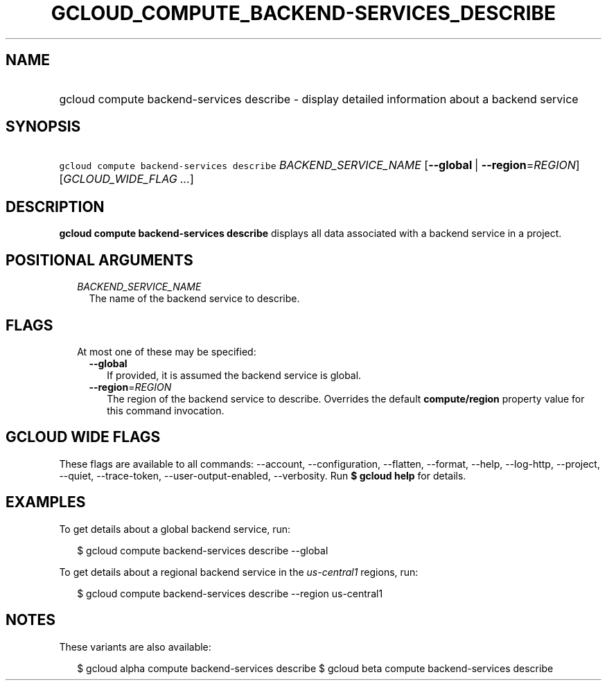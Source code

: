 
.TH "GCLOUD_COMPUTE_BACKEND\-SERVICES_DESCRIBE" 1



.SH "NAME"
.HP
gcloud compute backend\-services describe \- display detailed information about a backend service



.SH "SYNOPSIS"
.HP
\f5gcloud compute backend\-services describe\fR \fIBACKEND_SERVICE_NAME\fR [\fB\-\-global\fR\ |\ \fB\-\-region\fR=\fIREGION\fR] [\fIGCLOUD_WIDE_FLAG\ ...\fR]



.SH "DESCRIPTION"

\fBgcloud compute backend\-services describe\fR displays all data associated
with a backend service in a project.



.SH "POSITIONAL ARGUMENTS"

.RS 2m
.TP 2m
\fIBACKEND_SERVICE_NAME\fR
The name of the backend service to describe.


.RE
.sp

.SH "FLAGS"

.RS 2m
.TP 2m

At most one of these may be specified:

.RS 2m
.TP 2m
\fB\-\-global\fR
If provided, it is assumed the backend service is global.

.TP 2m
\fB\-\-region\fR=\fIREGION\fR
The region of the backend service to describe. Overrides the default
\fBcompute/region\fR property value for this command invocation.


.RE
.RE
.sp

.SH "GCLOUD WIDE FLAGS"

These flags are available to all commands: \-\-account, \-\-configuration,
\-\-flatten, \-\-format, \-\-help, \-\-log\-http, \-\-project, \-\-quiet,
\-\-trace\-token, \-\-user\-output\-enabled, \-\-verbosity. Run \fB$ gcloud
help\fR for details.



.SH "EXAMPLES"

To get details about a global backend service, run:

.RS 2m
$ gcloud compute backend\-services describe \-\-global
.RE

To get details about a regional backend service in the \f5\fIus\-central1\fR\fR
regions, run:

.RS 2m
$ gcloud compute backend\-services describe \-\-region us\-central1
.RE



.SH "NOTES"

These variants are also available:

.RS 2m
$ gcloud alpha compute backend\-services describe
$ gcloud beta compute backend\-services describe
.RE

